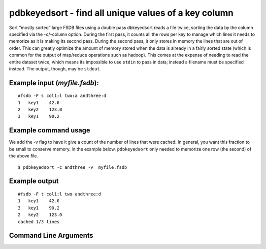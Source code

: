 pdbkeyedsort - find all unique values of a key column
~~~~~~~~~~~~~~~~~~~~~~~~~~~~~~~~~~~~~~~~~~~~~~~~~~~~~

Sort “mostly sorted” large FSDB files using a double pass dbkeyedsort
reads a file twice, sorting the data by the column specified via the
-c/–column option. During the first pass, it counts all the rows per key
to manage which lines it needs to memorize as it is making its second
pass. During the second pass, it only stores in memory the lines that
are out of order. This can greatly optimize the amount of memory stored
when the data is already in a fairly sorted state (which is common for
the output of map/reduce operations such as hadoop). This comes at the
expense of needing to read the entire dataset twice, which means its
impossible to use ``stdin`` to pass in data; instead a filename must be
specified instead. The output, though, may be ``stdout``.

Example input (*myfile.fsdb*):
^^^^^^^^^^^^^^^^^^^^^^^^^^^^^^

::

   #fsdb -F s col1:l two:a andthree:d
   1   key1    42.0
   2   key2    123.0
   3   key1    90.2

Example command usage
^^^^^^^^^^^^^^^^^^^^^

We add the -v flag to have it give a count of the number of lines that
were cached. In general, you want this fraction to be small to conserve
memory. In the example below, ``pdbkeyedsort`` only needed to memorize
one row (the second) of the above file.

::

   $ pdbkeyedsort -c andthree -v  myfile.fsdb

Example output
^^^^^^^^^^^^^^

::

   #fsdb -F t col1:l two andthree:d
   1   key1    42.0
   3   key1    90.2
   2   key2    123.0
   cached 1/3 lines


Command Line Arguments
^^^^^^^^^^^^^^^^^^^^^^

.. sphinx_argparse_cli::
   :module: pyfsdb.tools.pdbkeyedsort
   :func: parse_args
   :hook:
   :prog: pdbkeyedsort
